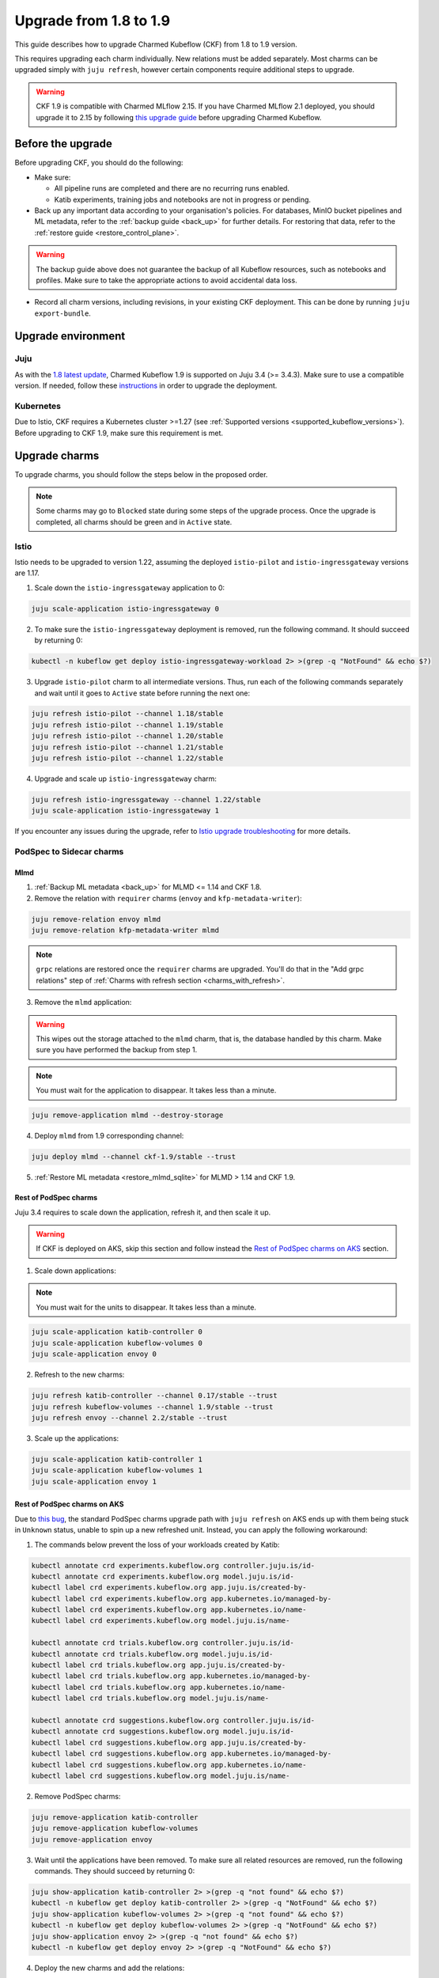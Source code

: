 .. _upgrade_1.8_1.9:

Upgrade from 1.8 to 1.9
=======================

This guide describes how to upgrade Charmed Kubeflow (CKF) from 1.8 to 1.9 version.

This requires upgrading each charm individually. 
New relations must be added separately. 
Most charms can be upgraded simply with ``juju refresh``, however certain components require additional steps to upgrade.

.. warning::
    
    CKF 1.9 is compatible with Charmed MLflow 2.15. If you have Charmed MLflow 2.1 deployed, you should upgrade it to 2.15 by following `this upgrade guide <https://documentation.ubuntu.com/charmed-mlflow/how-to/manage/upgrade/migrate-v21-v215/>`_ before upgrading Charmed Kubeflow.

---------------------
Before the upgrade
---------------------

Before upgrading CKF, you should do the following:

* Make sure:

  * All pipeline runs are completed and there are no recurring runs enabled.
  * Katib experiments, training jobs and notebooks are not in progress or pending.

* Back up any important data according to your organisation's policies. For databases, MinIO bucket pipelines and ML metadata, refer to the :ref:`backup guide <back_up>` for further details. For restoring that data, refer to the :ref:`restore guide <restore_control_plane>`.

.. warning::
    The backup guide above does not guarantee the backup of all Kubeflow resources, such as notebooks and profiles. 
    Make sure to take the appropriate actions to avoid accidental data loss.

* Record all charm versions, including revisions, in your existing CKF deployment. This can be done by running ``juju export-bundle``.

---------------------
Upgrade environment
---------------------

~~~~~~~~~~~~~~~~~~~
Juju
~~~~~~~~~~~~~~~~~~~

As with the `1.8 latest update <https://discourse.charmhub.io/t/charmed-kubeflow-support-for-juju-3/14734>`_, 
Charmed Kubeflow 1.9 is supported on Juju 3.4 (>= 3.4.3). 
Make sure to use a compatible version. 
If needed, follow these `instructions <https://documentation.ubuntu.com/juju/3.6/howto/manage-your-juju-deployment/upgrade-your-juju-deployment/>`_ in order to upgrade the deployment.

~~~~~~~~~~~~~~~~~~~
Kubernetes
~~~~~~~~~~~~~~~~~~~

Due to Istio, CKF requires a Kubernetes cluster >=1.27 (see :ref:`Supported versions <supported_kubeflow_versions>`). 
Before upgrading to CKF 1.9, make sure this requirement is met.

---------------------
Upgrade charms
---------------------

To upgrade charms, you should follow the steps below in the proposed order.

.. note::

   Some charms may go to ``Blocked`` state during some steps of the upgrade process. Once the upgrade is completed, all charms should be green and in ``Active`` state.

~~~~~~~~~~~~~~~~~~~
Istio
~~~~~~~~~~~~~~~~~~~

Istio needs to be upgraded to version 1.22, assuming the deployed ``istio-pilot`` and ``istio-ingressgateway`` versions are 1.17.

1. Scale down the ``istio-ingressgateway`` application to 0:

.. code-block:: bash

    juju scale-application istio-ingressgateway 0

2. To make sure the ``istio-ingressgateway`` deployment is removed, run the following command. It should succeed by returning 0:

.. code-block:: bash

    kubectl -n kubeflow get deploy istio-ingressgateway-workload 2> >(grep -q "NotFound" && echo $?)

3. Upgrade ``istio-pilot`` charm to all intermediate versions. Thus, run each of the following commands separately and wait until it goes to ``Active`` state before running the next one:

.. code-block:: bash

    juju refresh istio-pilot --channel 1.18/stable
    juju refresh istio-pilot --channel 1.19/stable
    juju refresh istio-pilot --channel 1.20/stable
    juju refresh istio-pilot --channel 1.21/stable
    juju refresh istio-pilot --channel 1.22/stable

4. Upgrade and scale up ``istio-ingressgateway`` charm:

.. code-block:: bash

    juju refresh istio-ingressgateway --channel 1.22/stable
    juju scale-application istio-ingressgateway 1

If you encounter any issues during the upgrade, 
refer to `Istio upgrade troubleshooting <https://github.com/canonical/istio-operators/blob/main/charms/istio-pilot/README.md>`_ for more details.

~~~~~~~~~~~~~~~~~~~~~~~~~~~~~
PodSpec to Sidecar charms
~~~~~~~~~~~~~~~~~~~~~~~~~~~~~

^^^^^^^^^^^^^^^^^^^
Mlmd
^^^^^^^^^^^^^^^^^^^

1. :ref:`Backup ML metadata <back_up>` for MLMD <= 1.14 and CKF 1.8.

2. Remove the relation with ``requirer`` charms (``envoy`` and ``kfp-metadata-writer``):

.. code-block:: bash

    juju remove-relation envoy mlmd
    juju remove-relation kfp-metadata-writer mlmd

.. note::

    ``grpc`` relations are restored once the ``requirer`` charms are upgraded. You'll do that in the "Add grpc relations" step of :ref:`Charms with refresh section <charms_with_refresh>`.

3. Remove the ``mlmd`` application:

.. warning::
    
    This wipes out the storage attached to the ``mlmd`` charm, that is, the database handled by this charm. Make sure you have performed the backup from step 1.

.. note::

    You must wait for the application to disappear. It takes less than a minute.

.. code-block:: bash

    juju remove-application mlmd --destroy-storage

4. Deploy ``mlmd`` from 1.9 corresponding channel:

.. code-block:: bash

    juju deploy mlmd --channel ckf-1.9/stable --trust

5. :ref:`Restore ML metadata <restore_mlmd_sqlite>` for MLMD > 1.14 and CKF 1.9.

^^^^^^^^^^^^^^^^^^^^^^^
Rest of PodSpec charms
^^^^^^^^^^^^^^^^^^^^^^^

Juju 3.4 requires to scale down the application, refresh it, and then scale it up.

.. warning::

    If CKF is deployed on AKS, skip this section and follow instead the `Rest of PodSpec charms on AKS`_ section.

1. Scale down applications:

.. note::

    You must wait for the units to disappear. It takes less than a minute.

.. code-block:: bash

    juju scale-application katib-controller 0
    juju scale-application kubeflow-volumes 0
    juju scale-application envoy 0

2. Refresh to the new charms:

.. code-block:: bash

    juju refresh katib-controller --channel 0.17/stable --trust
    juju refresh kubeflow-volumes --channel 1.9/stable --trust
    juju refresh envoy --channel 2.2/stable --trust

3. Scale up the applications:

.. code-block:: bash

    juju scale-application katib-controller 1
    juju scale-application kubeflow-volumes 1
    juju scale-application envoy 1

^^^^^^^^^^^^^^^^^^^^^^^^^^^^^
Rest of PodSpec charms on AKS
^^^^^^^^^^^^^^^^^^^^^^^^^^^^^

Due to `this bug <https://bugs.launchpad.net/juju/+bug/2073529>`_, 
the standard PodSpec charms upgrade path with ``juju refresh`` on AKS ends up with them being stuck in ``Unknown`` status, 
unable to spin up a new refreshed unit. Instead, you can apply the following workaround:

1. The commands below prevent the loss of your workloads created by Katib:

.. code-block:: bash

    kubectl annotate crd experiments.kubeflow.org controller.juju.is/id-
    kubectl annotate crd experiments.kubeflow.org model.juju.is/id-
    kubectl label crd experiments.kubeflow.org app.juju.is/created-by-
    kubectl label crd experiments.kubeflow.org app.kubernetes.io/managed-by-
    kubectl label crd experiments.kubeflow.org app.kubernetes.io/name-
    kubectl label crd experiments.kubeflow.org model.juju.is/name-

    kubectl annotate crd trials.kubeflow.org controller.juju.is/id-
    kubectl annotate crd trials.kubeflow.org model.juju.is/id-
    kubectl label crd trials.kubeflow.org app.juju.is/created-by-
    kubectl label crd trials.kubeflow.org app.kubernetes.io/managed-by-
    kubectl label crd trials.kubeflow.org app.kubernetes.io/name-
    kubectl label crd trials.kubeflow.org model.juju.is/name-

    kubectl annotate crd suggestions.kubeflow.org controller.juju.is/id-
    kubectl annotate crd suggestions.kubeflow.org model.juju.is/id-
    kubectl label crd suggestions.kubeflow.org app.juju.is/created-by-
    kubectl label crd suggestions.kubeflow.org app.kubernetes.io/managed-by-
    kubectl label crd suggestions.kubeflow.org app.kubernetes.io/name-
    kubectl label crd suggestions.kubeflow.org model.juju.is/name-

2. Remove PodSpec charms:

.. code-block:: bash

    juju remove-application katib-controller
    juju remove-application kubeflow-volumes
    juju remove-application envoy

3. Wait until the applications have been removed. To make sure all related resources are removed, run the following commands. They should succeed by returning 0:

.. code-block:: bash

    juju show-application katib-controller 2> >(grep -q "not found" && echo $?)
    kubectl -n kubeflow get deploy katib-controller 2> >(grep -q "NotFound" && echo $?)
    juju show-application kubeflow-volumes 2> >(grep -q "not found" && echo $?)
    kubectl -n kubeflow get deploy kubeflow-volumes 2> >(grep -q "NotFound" && echo $?)
    juju show-application envoy 2> >(grep -q "not found" && echo $?)
    kubectl -n kubeflow get deploy envoy 2> >(grep -q "NotFound" && echo $?)

4. Deploy the new charms and add the relations:

.. code-block:: bash

    juju deploy envoy --channel 2.2/stable --trust
    juju deploy kubeflow-volumes --channel 1.9/stable --trust
    juju deploy katib-controller --channel 0.17/stable --trust
    juju integrate kubeflow-dashboard:links kubeflow-volumes:dashboard-links
    juju integrate istio-pilot:ingress kubeflow-volumes:ingress
    juju integrate istio-pilot:ingress envoy:ingress

.. _charms_with_refresh:

~~~~~~~~~~~~~~~~~~~
Charms with refresh
~~~~~~~~~~~~~~~~~~~

1. Upgrade the rest of the charms with ``juju refresh``:

.. code-block:: bash

    juju refresh admission-webhook --channel 1.9/stable
    juju refresh argo-controller --channel 3.4/stable
    juju refresh dex-auth --channel 2.39/stable
    juju refresh jupyter-controller --channel 1.9/stable
    juju refresh jupyter-ui --channel 1.9/stable
    juju refresh katib-db-manager --channel 0.17/stable
    juju refresh katib-ui --channel 0.17/stable
    juju refresh kfp-api --channel 2.3/stable
    juju refresh kfp-metadata-writer --channel 2.3/stable
    juju refresh kfp-persistence --channel 2.3/stable
    juju refresh kfp-profile-controller --channel 2.3/stable
    juju refresh kfp-schedwf --channel 2.3/stable
    juju refresh kfp-ui --channel 2.3/stable
    juju refresh kfp-viewer --channel 2.3/stable
    juju refresh kfp-viz --channel 2.3/stable
    juju refresh knative-eventing --channel 1.12/stable
    juju refresh knative-operator --channel 1.12/stable
    juju refresh knative-serving --channel 1.12/stable
    juju refresh kserve-controller --channel 0.13/stable
    juju refresh kubeflow-dashboard --channel 1.9/stable
    juju refresh kubeflow-profiles --channel 1.9/stable
    juju refresh kubeflow-roles --channel 1.9/stable
    juju refresh metacontroller-operator --channel 3.0/stable
    juju refresh minio --channel ckf-1.9/stable
    juju refresh oidc-gatekeeper --channel ckf-1.9/stable
    juju refresh pvcviewer-operator --channel 1.9/stable
    juju refresh tensorboard-controller --channel 1.9/stable
    juju refresh tensorboards-web-app --channel 1.9/stable
    juju refresh training-operator --channel 1.8/stable

2. Add ``grpc`` relations to ``mlmd``:

.. code-block:: bash

    juju integrate envoy:grpc mlmd:grpc
    juju integrate kfp-metadata-writer:grpc mlmd:grpc

3. Add new relations:

.. code-block:: bash

    juju integrate katib-db-manager:k8s-service-info katib-controller:k8s-service-info
    juju integrate kubeflow-dashboard:links training-operator:dashboard-links
    juju integrate oidc-gatekeeper:dex-oidc-config dex-auth:dex-oidc-config

